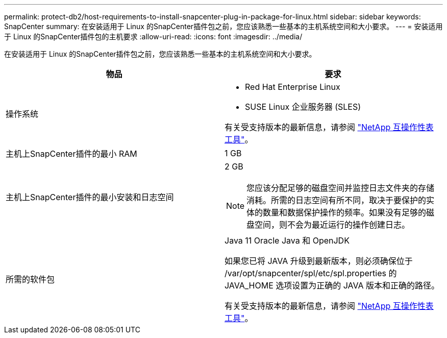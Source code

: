 ---
permalink: protect-db2/host-requirements-to-install-snapcenter-plug-in-package-for-linux.html 
sidebar: sidebar 
keywords: SnapCenter 
summary: 在安装适用于 Linux 的SnapCenter插件包之前，您应该熟悉一些基本的主机系统空间和大小要求。 
---
= 安装适用于 Linux 的SnapCenter插件包的主机要求
:allow-uri-read: 
:icons: font
:imagesdir: ../media/


[role="lead"]
在安装适用于 Linux 的SnapCenter插件包之前，您应该熟悉一些基本的主机系统空间和大小要求。

|===
| 物品 | 要求 


 a| 
操作系统
 a| 
* Red Hat Enterprise Linux
* SUSE Linux 企业服务器 (SLES)


有关受支持版本的最新信息，请参阅 https://imt.netapp.com/matrix/imt.jsp?components=121073;&solution=1257&isHWU&src=IMT["NetApp 互操作性表工具"]。



 a| 
主机上SnapCenter插件的最小 RAM
 a| 
1 GB



 a| 
主机上SnapCenter插件的最小安装和日志空间
 a| 
2 GB


NOTE: 您应该分配足够的磁盘空间并监控日志文件夹的存储消耗。所需的日志空间有所不同，取决于要保护的实体的数量和数据保护操作的频率。如果没有足够的磁盘空间，则不会为最近运行的操作创建日志。



 a| 
所需的软件包
 a| 
Java 11 Oracle Java 和 OpenJDK

如果您已将 JAVA 升级到最新版本，则必须确保位于 /var/opt/snapcenter/spl/etc/spl.properties 的 JAVA_HOME 选项设置为正确的 JAVA 版本和正确的路径。

有关受支持版本的最新信息，请参阅 https://imt.netapp.com/matrix/imt.jsp?components=121073;&solution=1257&isHWU&src=IMT["NetApp 互操作性表工具"]。

|===